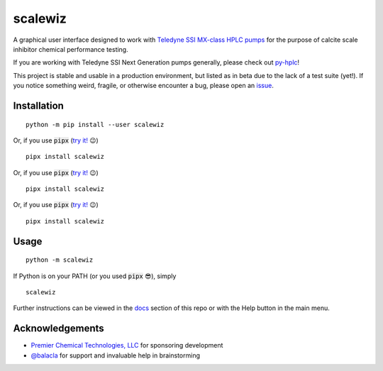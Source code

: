 ===========================================================================================
scalewiz |license| |python| |pypi| |build-status| |style| |code quality| |maintainability|
===========================================================================================

A graphical user interface designed to work with `Teledyne SSI MX-class
HPLC pumps`_ for the purpose of calcite scale inhibitor chemical
performance testing.

If you are working with Teledyne SSI Next Generation pumps generally, please check out `py-hplc`_!

This project is stable and usable in a production environment, but listed as in beta due to the lack of a test suite (yet!).
If you notice something weird, fragile, or otherwise encounter a bug, please open an `issue`_.

.. image:: https://raw.githubusercontent.com/teauxfu/scalewiz/main/img/main_menu.PNG

.. image:: https://raw.githubusercontent.com/teauxfu/scalewiz/main/img/evaluation(plot).PNG

Installation
============

::

    python -m pip install --user scalewiz

Or, if you use :code:`pipx` (`try it!`_ 😉) ::

    pipx install scalewiz

Or, if you use :code:`pipx` (`try it!`_ 😉) ::

    pipx install scalewiz

Or, if you use :code:`pipx` (`try it!`_ 😉) ::

    pipx install scalewiz

Usage
=====

::

    python -m scalewiz

If Python is on your PATH (or you used :code:`pipx` 😎), simply ::

    scalewiz


Further instructions can be viewed in the `docs`_ section of this repo or with the Help button in the main
menu.

Acknowledgements
================
- `Premier Chemical Technologies, LLC`_ for sponsoring development
-  `@balacla`_ for support and invaluable help in brainstorming

.. |license| image:: https://img.shields.io/github/license/teauxfu/scalewiz
  :target: https://github.com/teauxfu/py-hplc/blob/main/COPYING
  :alt: GitHub

.. |python| image:: https://img.shields.io/pypi/pyversions/scalewiz
  :alt: PyPI - Python Version

.. |pypi| image:: https://img.shields.io/pypi/v/scalewiz
  :target: https://pypi.org/project/scalewiz/
  :alt: PyPI

.. |build-status| image:: https://github.com/teauxfu/scalewiz/actions/workflows/build.yml/badge.svg
  :target: https://github.com/teauxfu/scalewiz/actions/workflows/build.yml
  :alt: Build Status

.. |docs| image:: https://readthedocs.org/projects/pip/badge/?version=stable
  :target: https://scalewiz.readthedocs.io/en/latest/
  :alt: Documentation Status

.. |style| image:: https://img.shields.io/badge/code%20style-black-000000.svg
  :target: https://github.com/psf/black
  :alt: Style

.. |code quality| image:: https://img.shields.io/badge/code%20quality-flake8-black
  :target: https://gitlab.com/pycqa/flake8
  :alt: Code quality

.. |maintainability| image:: https://api.codeclimate.com/v1/badges/9f4d424afac626a8b2e3/maintainability
   :target: https://codeclimate.com/github/teauxfu/scalewiz/maintainability
   :alt: Maintainability


.. _`Premier Chemical Technologies, LLC`: https://premierchemical.tech
.. _`@balacla`: https://github.com/balacla
.. _`Teledyne SSI MX-class HPLC pumps`: https://store.teledynessi.com/collections/mx-class
.. _`py-hplc`: https://github.com/teauxfu/py-hplc
.. _`docs`: https://github.com/teauxfu/scalewiz/blob/main/doc/index.rst#scalewiz-user-guide
.. _`issue`: https://github.com/teauxfu/scalewiz/issues
.. _`try it!`: https://pypa.github.io/pipx/
